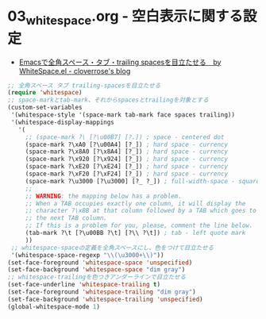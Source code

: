 #+STARTUP: indent showall

* 03_whitespace.org - 空白表示に関する設定
- [[http://cloverrose.hateblo.jp/entry/2013/04/12/041758][Emacsで全角スペース・タブ・trailing spacesを目立たせる　by WhiteSpace.el - cloverrose's blog]]

#+BEGIN_SRC emacs-lisp
;; 全角スペース タブ trailing-spacesを目立たせる
(require 'whitespace)
;; space-markとtab-mark、それからspacesとtrailingを対象とする
(custom-set-variables
 '(whitespace-style '(space-mark tab-mark face spaces trailing))
 '(whitespace-display-mappings
   '(
     ;; (space-mark ?\ [?\u00B7] [?.]) ; space - centered dot
     (space-mark ?\xA0 [?\u00A4] [?_]) ; hard space - currency
     (space-mark ?\x8A0 [?\x8A4] [?_]) ; hard space - currency
     (space-mark ?\x920 [?\x924] [?_]) ; hard space - currency
     (space-mark ?\xE20 [?\xE24] [?_]) ; hard space - currency
     (space-mark ?\xF20 [?\xF24] [?_]) ; hard space - currency
     (space-mark ?\u3000 [?\u3000] [?_ ?_]) ; full-width-space - square
     ;;
     ;; WARNING: the mapping below has a problem.
     ;; When a TAB occupies exactly one column, it will display the
     ;; character ?\xBB at that column followed by a TAB which goes to
     ;; the next TAB column.
     ;; If this is a problem for you, please, comment the line below.
     (tab-mark ?\t [?\u00BB ?\t] [?\\ ?\t]) ; tab - left quote mark
     ))
 ;; whitespace-spaceの定義を全角スペースにし、色をつけて目立たせる
 '(whitespace-space-regexp "\\(\u3000+\\)"))
(set-face-foreground 'whitespace-space 'unspecified)
(set-face-background 'whitespace-space "dim gray")
;; whitespace-trailingを色つきアンダーラインで目立たせる
(set-face-underline 'whitespace-trailing t)
(set-face-foreground 'whitespace-trailing "dim gray")
(set-face-background 'whitespace-trailing 'unspecified)
(global-whitespace-mode 1)
#+END_SRC
